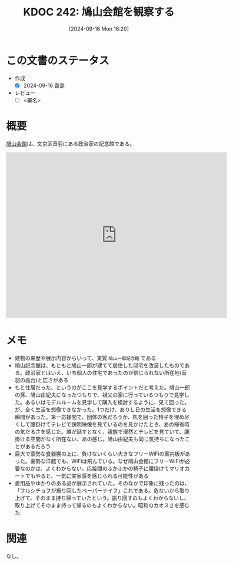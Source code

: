 :properties:
:ID: 20240916T162053
:end:
#+title:      KDOC 242: 鳩山会館を観察する
#+date:       [2024-09-16 Mon 16:20]
#+filetags:   :draft:essay:
#+identifier: 20240916T162053

# (denote-rename-file-using-front-matter (buffer-file-name) 0)
# (save-excursion (while (re-search-backward ":draft" nil t) (replace-match "")))
# (flush-lines "^\\#\s.+?")

# ====ポリシー。
# 1ファイル1アイデア。
# 1ファイルで内容を完結させる。
# 常にほかのエントリとリンクする。
# 自分の言葉を使う。
# 参考文献を残しておく。
# 文献メモの場合は、感想と混ぜないこと。1つのアイデアに反する
# ツェッテルカステンの議論に寄与するか
# 頭のなかやツェッテルカステンにある問いとどのようにかかわっているか
# エントリ間の接続を発見したら、接続エントリを追加する。カード間にあるリンクの関係を説明するカード。
# アイデアがまとまったらアウトラインエントリを作成する。リンクをまとめたエントリ。
# エントリを削除しない。古いカードのどこが悪いかを説明する新しいカードへのリンクを追加する。
# 恐れずにカードを追加する。無意味の可能性があっても追加しておくことが重要。

# ====永久保存メモのルール。
# 自分の言葉で書く。
# 後から読み返して理解できる。
# 他のメモと関連付ける。
# ひとつのメモにひとつのことだけを書く。
# メモの内容は1枚で完結させる。
# 論文の中に組み込み、公表できるレベルである。

# ====価値があるか。
# その情報がどういった文脈で使えるか。
# どの程度重要な情報か。
# そのページのどこが本当に必要な部分なのか。

* この文書のステータス
- 作成
  - [X] 2024-09-16 貴島
- レビュー
  - [ ] <署名>
# (progn (kill-line -1) (insert (format "  - [X] %s 貴島" (format-time-string "%Y-%m-%d"))))

# 関連をつけた。
# タイトルがフォーマット通りにつけられている。
# 内容をブラウザに表示して読んだ(作成とレビューのチェックは同時にしない)。
# 文脈なく読めるのを確認した。
# おばあちゃんに説明できる。
# いらない見出しを削除した。
# タグを適切にした。
# すべてのコメントを削除した。
* 概要
[[https://ja.wikipedia.org/wiki/%E9%B3%A9%E5%B1%B1%E4%BC%9A%E9%A4%A8][鳩山会館]]は、文京区音羽にある政治家の記念館である。

#+begin_export html
<iframe src="https://www.google.com/maps/embed?pb=!1m18!1m12!1m3!1d2338.1655203375203!2d139.73200077773288!3d35.713819024001516!2m3!1f0!2f0!3f0!3m2!1i1024!2i768!4f13.1!3m3!1m2!1s0x60188d074f97f84b%3A0x6866dc2b64fd40e5!2sHatoyama%20Hall!5e1!3m2!1sen!2sjp!4v1726472830447!5m2!1sen!2sjp" width="600" height="450" style="border:0;" allowfullscreen="" loading="lazy" referrerpolicy="no-referrer-when-downgrade"></iframe>
#+end_export

* メモ

- 建物の来歴や展示内容からいって、実質 ~鳩山一郎記念館~ である
- 鳩山記念館は、もともと鳩山一郎が建てて居住した邸宅を改装したものである。政治家とはいえ、いち個人の住宅であったのが信じられない所在地(音羽の高台)と広さがある
- もと住居だった、というのがここを見学するポイントだと考えた。鳩山一郎の孫、鳩山由紀夫になったつもりで、祖父の家に行っているつもりで見学した。あるいはモデルルームを見学して購入を検討するように、見て回った。が、全く生活を想像できなかった。1つだけ、ありし日の生活を想像できる瞬間があった。第一応接間で、団体の客だろうか、机を囲った椅子を埋め尽くして腰掛けてテレビで説明映像を見ているのを見かけたとき、あの帰省時の気だるさを感じた。誰が話すとなく、親族で漫然とテレビを見ていて、腰掛ける空間がなく所在ない、あの感じ。鳩山由紀夫も同じ気持ちになったことがあるだろう
- 巨大で豪勢な食器棚の上に、負けないくらい大きなフリーWiFiの案内板があった。豪勢な洋館でも、WiFiは飛んでいる。なぜ鳩山会館にフリーWiFiが必要なのかは、よくわからない。応接間のふかふかの椅子に腰掛けてマリオカートでもやると、一気に実家感を感じられる可能性がある
- 愛用品やゆかりのある品が展示されていた。そのなかで印象に残ったのは、「フルシチョフが振り回したペーパーナイフ」これである。危ないから取り上げて、そのまま持ち帰っていたという。振り回すのもよくわからないし、取り上げてそのまま持って帰るのもよくわからない。昭和のカオスさを感じた

* 関連
なし。
# 関連するエントリ。なぜ関連させたか理由を書く。意味のあるつながりを意識的につくる。
# この事実は自分のこのアイデアとどう整合するか。
# この現象はあの理論でどう説明できるか。
# ふたつのアイデアは互いに矛盾するか、互いを補っているか。
# いま聞いた内容は以前に聞いたことがなかったか。
# メモ y についてメモ x はどういう意味か。
